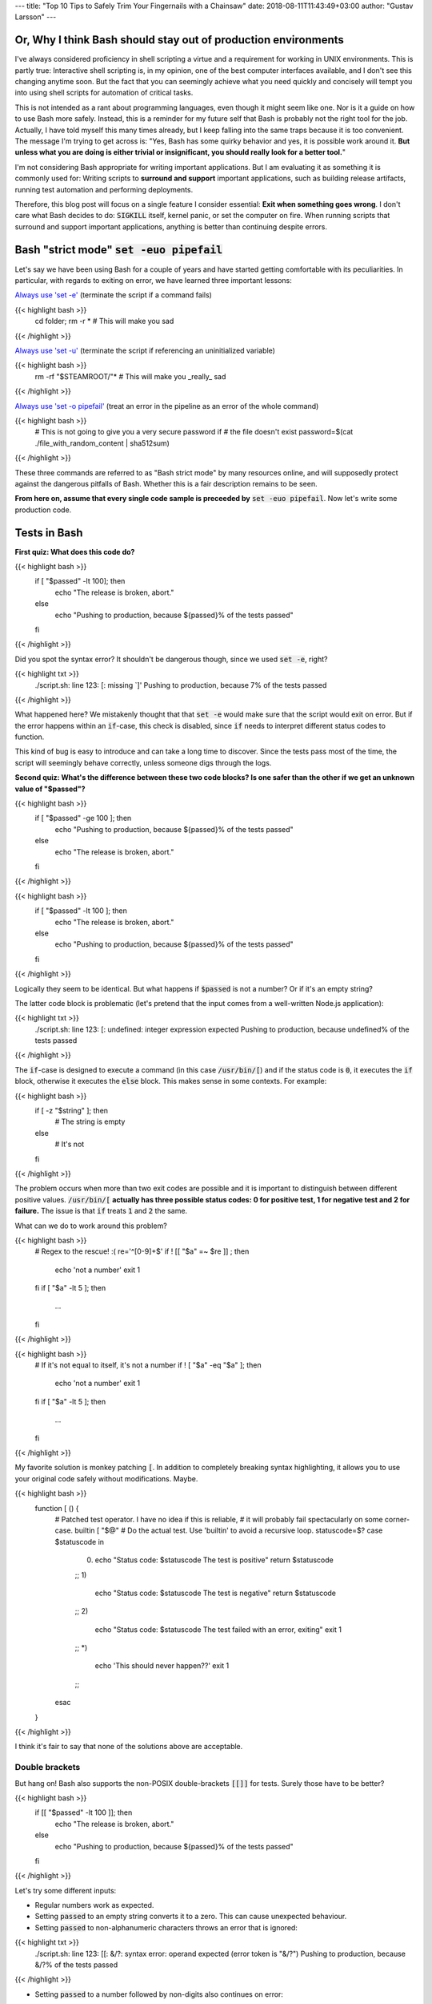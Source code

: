 ---
title: "Top 10 Tips to Safely Trim Your Fingernails with a Chainsaw"
date: 2018-08-11T11:43:49+03:00
author: "Gustav Larsson"
---


Or, Why I think Bash should stay out of production environments
===============================================================


I've always considered proficiency in shell scripting a virtue and a requirement for working in UNIX environments. This is partly true: Interactive shell scripting is, in my opinion, one of the best computer interfaces available, and I don't see this changing anytime soon. But the fact that you can seemingly achieve what you need quickly and concisely will 
tempt you into using shell scripts for automation of critical tasks. 

This is not intended as a rant about programming languages, even though it might seem like one. Nor is it a guide on how to use Bash more safely. 
Instead, this is a reminder for my future self that Bash is probably not the right tool for the job. Actually, I have told myself this many times already, but I keep falling into the same traps because it is too convenient. 
The message I'm trying to get across is: 
"Yes, Bash has some quirky behavior and yes, it is possible work around it. 
**But unless what you are doing is either trivial or insignificant, you should really look for a better tool.**"


I'm not considering Bash appropriate for writing important applications. But I am evaluating it as something it is commonly used for: Writing scripts to **surround and support** important applications, such as building release artifacts, running test automation and performing deployments. 


Therefore, this blog post will focus on a single feature I consider essential: **Exit when something goes wrong**. I don't care what Bash decides to do: :code:`SIGKILL` itself, kernel panic, or set the computer on fire. When running scripts that surround and support important applications, anything is better than continuing despite errors.


Bash "strict mode" :code:`set -euo pipefail`
============================================


Let's say we have been using Bash for a couple of years and have started getting comfortable with its peculiarities. In particular, with regards to exiting on error, we have learned three important lessons: 

`Always use 'set -e' <http://mywiki.wooledge.org/BashPitfalls#cd_.2Ffoo.3B_bar>`_ (terminate the script if a command fails)

{{< highlight bash >}}
	cd folder; rm -r * # This will make you sad
{{< /highlight >}}

`Always use 'set -u' <https://github.com/valvesoftware/steam-for-linux/issues/3671>`_ (terminate the script if referencing an uninitialized variable)

{{< highlight bash >}}
	rm -rf "$STEAMROOT/"* # This will make you _really_ sad
{{< /highlight >}}

`Always use 'set -o pipefail' <http://www.gnu.org/software/bash/manual/html_node/The-Set-Builtin.html#The-Set-Builtin>`_ (treat an error in the pipeline as an error of the whole command)

{{< highlight bash >}}
	# This is not going to give you a very secure password if
	# the file doesn't exist
	password=$(cat ./file_with_random_content | sha512sum) 
{{< /highlight >}}



These three commands are referred to as "Bash strict mode" by many resources online, and will supposedly protect against the dangerous pitfalls of Bash.
Whether this is a fair description remains to be seen. 

**From here on, assume that every single code sample is preceeded by** :code:`set -euo pipefail`.  Now let's write some production code. 


Tests in Bash
=============


**First quiz: What does this code do?**

{{< highlight bash >}}
	if [ "$passed" -lt 100]; then
	  echo "The release is broken, abort."
	else
	  echo "Pushing to production, because ${passed}% of the tests passed"
	fi
{{< /highlight >}}


Did you spot the syntax error?
It shouldn't be dangerous though, since we used :code:`set -e`, right? 


	
{{< highlight txt >}}
	./script.sh: line 123: [: missing `]'
	Pushing to production, because 7% of the tests passed
{{< /highlight >}}

What happened here? We mistakenly thought that that :code:`set -e` would make sure that the script would exit on error. 
But if the error happens within an :code:`if`-case, this check is disabled, since :code:`if` needs to interpret different status codes to function.

This kind of bug is easy to introduce and can take a long time to discover. Since the tests pass most of the time, the script will seemingly behave correctly, unless someone digs through the logs. 

**Second quiz: What's the difference between these two code blocks? Is one safer than the other if we get an unknown value of "$passed"?**


{{< highlight bash >}}
	if [ "$passed" -ge 100 ]; then
	  echo "Pushing to production, because ${passed}% of the tests passed"
	else
	  echo "The release is broken, abort."
	fi
{{< /highlight >}}


{{< highlight bash >}}
	if [ "$passed" -lt 100 ]; then
	  echo "The release is broken, abort."
	else
	  echo "Pushing to production, because ${passed}% of the tests passed"
	fi
{{< /highlight >}}

Logically they seem to be identical. But what happens if :code:`$passed` is not a number? Or if it's an empty string?

The latter code block is problematic (let's pretend that the input comes from a well-written Node.js application): 

{{< highlight txt >}}
	./script.sh: line 123: [: undefined: integer expression expected
	Pushing to production, because undefined% of the tests passed
{{< /highlight >}}



The :code:`if`-case is designed to execute a command (in this case :code:`/usr/bin/[`) and if the status code is :code:`0`, it executes the :code:`if` block, otherwise it executes the :code:`else` block. This makes sense in some contexts. For example: 

{{< highlight bash >}}
    if [ -z "$string" ]; then
      # The string is empty
    else
      # It's not
    fi
{{< /highlight >}}

The problem occurs when more than two exit codes are possible and it is important to distinguish between different positive values. :code:`/usr/bin/[` **actually has three possible status codes: 0 for positive test, 1 for negative test and 2 for failure.** The issue is that :code:`if` treats :code:`1` and :code:`2` the same. 


What can we do to work around this problem?

{{< highlight bash >}}
	# Regex to the rescue! :(
	re='^[0-9]+$' 
	if ! [[ "$a" =~ $re ]] ; then
	   echo 'not a number'
	   exit 1
	fi
	if [ "$a" -lt 5 ]; then
		...
	fi
{{< /highlight >}}


{{< highlight bash >}}
    # If it's not equal to itself, it's not a number
    if ! [ "$a" -eq "$a" ]; then
      echo 'not a number'
      exit 1
    fi
    if [ "$a" -lt 5 ]; then
      ...
    fi
{{< /highlight >}}

My favorite solution is monkey patching :code:`[`. In addition to completely breaking syntax highlighting, it allows you to use your original code safely without modifications. Maybe. 

{{< highlight bash >}}
  function [ () {
    # Patched test operator. I have no idea if this is reliable, 
    # it will probably fail spectacularly on some corner-case.
    builtin [ "$@" # Do the actual test. Use 'builtin' to avoid a recursive loop.
    statuscode=$?
    case $statuscode in
      0)
        echo "Status code: $statuscode The test is positive"
        return $statuscode
      ;;
      1)
        echo "Status code: $statuscode The test is negative"
        return $statuscode
      ;;
      2)
        echo "Status code: $statuscode The test failed with an error, exiting"
        exit 1
      ;;
      *)
        echo 'This should never happen??'
        exit 1
      ;;
    esac
  }
{{< /highlight >}}

I think it's fair to say that none of the solutions above are acceptable. 

.. Is that acceptable?


Double brackets
---------------

But hang on! Bash also supports the non-POSIX double-brackets :code:`[[]]` for tests. Surely those have to be better?

{{< highlight bash >}}
	if [[ "$passed" -lt 100 ]]; then
	  echo "The release is broken, abort."
	else
	  echo "Pushing to production, because ${passed}% of the tests passed"
	fi
{{< /highlight >}}

Let's try some different inputs: 

- Regular numbers work as expected.

- Setting :code:`passed` to an empty string converts it to a zero. This can cause unexpected behaviour. 

- Setting :code:`passed` to non-alphanumeric characters throws an error that is ignored:

{{< highlight txt >}}
	./script.sh: line 123: [[: &/?: syntax error: operand expected (error token is "&/?")
	Pushing to production, because &/?% of the tests passed
{{< /highlight >}}

- Setting :code:`passed` to a number followed by non-digits also continues on error: 

{{< highlight txt >}}
	./script.sh: line 123: [[: 5p: value too great for base (error token is "5p")
	Pushing to production, because 5p% of the tests passed
{{< /highlight >}}


- Setting :code:`passed` to an alphabetic string: 

{{< highlight txt >}}
	./script.sh: line 123: foobar: unbound variable
{{< /highlight >}}

Finally, the script actually stopped when encountering an error! But look at **why** it stopped: The variable foobar is undefined. It turns out that when :code:`[[` does a numerical comparison, it evaluates strings as variable names. 
Somewhat weird, but I guess it allows you to write :code:`[[ "var" -lt 5 ]]` instead of :code:`[[ "$var" -lt 5 ]]`, **which is extremely useful if you hate dollar signs and love programming languages that try to guess what you mean.**


But having a language interpret the value of a variable as code should make every programmer feel uneasy. Let's see how far we can push this. 

{{< highlight bash >}}
	passed='oh'
	oh='god'
	god='please'
	please='no'
	no='why'
	why='is'
	is='this'
	this='a'
	a='feature'
	feature='seriously'
	[[ "$passed" -lt 100 ]]
{{< /highlight >}}

{{< highlight txt >}}
	./script.sh: line 123: seriously: unbound variable
{{< /highlight >}}


Let's create a loop: 

{{< highlight bash >}}
	passed='passed'
	[[ "$passed" -lt 100 ]]
{{< /highlight >}}

{{< highlight txt >}}
	./script.sh: line 123: [[: passed: expression recursion level exceeded (error token is "passed")
{{< /highlight >}}

How about a banking application, just for fun: 

{{< highlight bash >}}
	set -euo pipefail

	bank_account_balance=100
	withdraw="$1"
	echo "current balance: $bank_account_balance"

	if [[ "$withdraw" -lt "$bank_account_balance" ]] && [[ "$withdraw" -gt 0 ]]; then
	  echo allowed
	  ((bank_account_balance -= withdraw)) || true
	else
	  echo not allowed
	fi
	echo "new balance: $bank_account_balance"
{{< /highlight >}}

{{< highlight txt >}}
	./bank.sh '((bank_account_balance=99999))'
	current balance: 100
	not allowed
	new balance: 99999
{{< /highlight >}}

Oops...

Regardless of which test operator you use, **I guess the lesson is that you always have to validate your input... before you validate your input?** 


Command Substitution
====================

To use output from commands in other commands, we use command substitution :code:`$()`. 

**Third quiz:** Let's say we want to encrypt some secret using a random password. Which one of these is safer if :code:`generate_password` fails?

{{< highlight bash >}}
    pw="$(generate_password)"
    echo "secret" | encrypt --passphrase "$pw" \
      | mail -s 'Encrypted Secret' me@example.com
{{< /highlight >}}

{{< highlight bash >}}
    echo "secret" | encrypt --passphrase "$(generate_password)" \
      | mail -s 'Encrypted Secret' me@example.com
{{< /highlight >}}

In the latter example, regardless of the return code of the subshell, the parent shell will continue using whatever was printed to stdout (probably not a great password). The first block is safe, since an assignment (without a main command), will return with `"the exit status of the last command substitution performed" <http://pubs.opengroup.org/onlinepubs/009695399/utilities/xcu_chap02.html#tag_02_09_01>`_. This will be caught by :code:`set -e`, and the script will exit. 



Local variables
===============

It is arguably considered best practice to use functions and local variables to restrict scope. In our example, we wouldn't want :code:`$pw` to be available to the whole script, since it might accidentally be misused or overwritten. 
So we take the safe code from the previous example, put it in a function and make the variable local. 

.. However, it's not without its dangers. We just learned to 


{{< highlight bash >}}
    f () {
      local pw="$(generate_password)"
      echo "secret" | encrypt --passphrase "$pw" \
        | mail -s 'Encrypted Secret' me@example.com
    }
{{< /highlight >}}

What could possibly be wrong with this?

Reading :code:`man bash` reveals the answer: 

{{< highlight txt >}}
	local [option] [name[=value] ... | - ]
				  ...

				  The return status is 0 unless local is used outside a function, an invalid name 
				  is supplied, or name  is  a  readonly variable.
{{< /highlight >}}

Even if :code:`generate_password` fails, Bash will keep going with a bad password. 
So the only safe way to use local variables with command substitution is to define and assign variables on different lines: 

{{< highlight bash "hl_lines=3-4" >}}
    # This is actually safe
    f () {
      local pw
      pw="$(generate_password)"
      echo "secret" | encrypt --passphrase "$pw" \
        | mail -s 'Encrypted Secret' me@example.com
    }
{{< /highlight >}}


Pipes
=====

But hang on, passing an encryption key as a commandline argument is bad practice. Anyone on the same system could run :code:`ps` and read it. It would be better to pass it as :code:`STDIN`. 

{{< highlight bash >}}
    generate_password | encrypt /tmp/secret \
        | mail -s 'Encrypted Secret' me@example.com
{{< /highlight >}}
   
And since we are using :code:`set -euo pipefail`, the script should exit if :code:`generate_password` fails, right? 
When :code:`pipefail` is set, the return status of the pipeline will be set to the exit code of the last command with a non-zero status. This will be caught by :code:`set -e`, and the script will exit.  `But not until all commands in the pipeline have completed: <https://tiswww.case.edu/php/chet/bash/bashref.html#Compound-Commands>`_

{{< highlight txt >}}
    "The shell waits for all commands in the pipeline to terminate before returning a value."
{{< /highlight >}}

So the script will stop processing after the line, but will happily send the data encrypted with a bad password first. 
The solution, again, is to first create the message and assign it to a variable, which would allow the script to exit on error. 

{{< highlight bash >}}
    # This is actually safe
    msg="$(generate_password | encrypt /tmp/secret)"
    echo "$msg" | mail -s 'Encrypted Secret' me@example.com
{{< /highlight >}}
   

Unless it's ok to pass bad data through the entire pipe, you have to be very careful. 


The truth about set -e
======================

Before we can go any further, we have to really understand what :code:`set -e` does, and more importantly, doesn't do. 

From :code:`man set` and the `POSIX specification <http://pubs.opengroup.org/onlinepubs/9699919799/utilities/V3_chap02.html#tag_18_25>`_: 

{{< highlight txt >}}
    When this option is on, when any command fails (for any of the reasons
    listed  in Section 2.8.1, Consequences of Shell Errors or by returning
    an exit status greater than zero), the shell  immediately  shall  exit
    with the following exceptions:

      1. The  failure of any individual command in a multi-command pipeline
         shall not cause the shell to exit. Only the failure of  the  pipe-
         line itself shall be considered.

      2. The  −e  setting shall be ignored when executing the compound list
         following the while, until, if, or elif reserved word, a  pipeline
         beginning  with  the !  reserved word, or any command of an AND-OR
         list other than the last.

      3. If the exit status of a compound command  other  than  a  subshell
         command  was  the  result of a failure while −e was being ignored,
         then −e shall not apply to this command.

      This requirement applies to the shell environment  and  each  subshell
      environment separately.
{{< /highlight >}}

Ok, let's try to understand this bit by bit. 


{{< highlight txt >}}
    When this option is on, when any command fails (for any of the reasons
    listed  in Section 2.8.1, Consequences of Shell Errors or by returning
    an exit status greater than zero), the shell  immediately  shall  exit
    with the following exceptions:
{{< /highlight >}}

Translation: "Exit on error, except...". 

{{< highlight txt >}}
      1. The  failure of any individual command in a multi-command pipeline
         shall not cause the shell to exit. Only the failure of  the  pipe-
         line itself shall be considered.
{{< /highlight >}}

"By default, we only care about the exit code of the last command in the pipe", so :code:`false | false | false | true` would not be considered an error, since the last command succeeded. This behaviour is made more sane by :code:`set -o pipefail`. 

{{< highlight txt >}}
      2. The  −e  setting shall be ignored when executing the compound list
         following the while, until, if, or elif reserved word
{{< /highlight >}}
		 
Ok, makes sense: the :code:`if`-case expects either success or error, so :code:`set -e` has to be ignored for it to work. 

{{< highlight txt >}}
		 a pipeline beginning with the ! reserved word
{{< /highlight >}}
		 
Hmm, I guess that if we have the NOT operator before a failing command, the line should be considered successful. Then logic would dictate: 

{{< highlight bash >}}
		 true     # don't exit?
		 ! false  # don't exit?
		 false    # exit?
		 ! true   # exit?
{{< /highlight >}}


Nope. Read the text again: If there is a :code:`!` on the line, :code:`set -e` **is disabled**, which yields: 

{{< highlight bash >}}
		 true     # status code 0: don't exit
		 ! false  # status code 0: don't exit
		 false    # status code 1: exit
		 ! true   # status code 1: don't exit!
{{< /highlight >}}




And saving the best for last: 

{{< highlight txt >}}
		 or any command of an AND-OR list other than the last.
{{< /highlight >}}

This is where things start to get really weird. 

Let's say that we start with a piece of code that works: 


{{< highlight bash >}}
    scp remoteserver:/releases/latest .
    echo 'Deploying release'
{{< /highlight >}}

If the network goes down while transferring, we won't try to deploy half a release, because of :code:`set -e`. 
Sometime later, you realize that you need more detailed logging: 

{{< highlight bash >}}
    scp remoteserver:/releases/latest . && echo 'Successfully pulled release'
    echo 'Deploying release'
{{< /highlight >}}

But the seemingly harmless addition completely breaks the protection, because :code:`scp` suddenly became a "command of an AND-OR list other than the last". 

{{< highlight txt >}}
	Timeout, server 1.2.3.4 not responding.
	lost connection
	Deploying release
{{< /highlight >}}

Furthermore, if we learned anything from the NOT-operator it would be that we have to read the specification carefully: What is the meaning of "last" is this context? Could it mean the last command executed, as in "Run commands according to the rules of the conditionals and if the last executed command failed, terminate the process."?

Of course not, that would be way to easy. It *clearly* means the last command **as written on the line**. Which gives us another subtle behavior: 

{{< highlight bash >}}

	{ echo 'false 1'; false; } && { echo 'true 1'; true; } || { echo 'false 2'; false; } 
	echo "Survived"

{{< /highlight >}}
{{< highlight txt >}}

	false 1
	false 2

{{< /highlight >}}

{{< highlight bash >}}

	{ echo 'false 1'; false; } || { echo 'false 2'; false; } && { echo 'true 1'; true; }
	echo "Survived"

{{< /highlight >}}

{{< highlight txt >}}

	false 1
	false 2
	Survived

{{< /highlight >}}

The exact same commands are executed, but the behavior of :code:`set -e` is different.  

Ok, this is clearly complex enough that we can't allow just anyone to mess with the production code. Let's collect all critical code into a function, and forbid anyone with less than 30 years of experience with Bash to modify it. Then all you need to do is call the function and nothing can go wrong, right?


{{< highlight bash >}}

	supercritical() {
	  # DO NOT MODIFY THIS FUNCTION
	  set -euo pipefail
	  scp remoteserver:/releases/latest .
	  echo 'Deploying release'
	}

	supercritical && echo "The critical function executed without errors!"

{{< /highlight >}}

If you've read this far, you probably know what to expect: 

{{< highlight txt >}}
	Timeout, server 1.2.3.4 not responding.
	lost connection
	Deploying release
	The critical function executed without errors!
{{< /highlight >}}


That's right, **by using conditionals AROUND the function, you change the behavior WITHIN the function!**

I honestly don't know if this is according to rule 2 or 3 above, but I don't care anymore. I just know enough to walk away and never look back. 



Exiting Bash
============


**The point of this post is not to teach you how to use Bash more safely, but to tell you that you shouldn't have to.**

Let's suppose that you still would like to anyway. You are willing (like me, apparently) to spend unreasonable amounts of time studying the subtle behavior of Bash and accept the mental overhead needed to write code while going through all the rules in your head. 
Unless you live in a vacuum, this is not enough.
If you are part of a team, you cannot assume that everyone will be as dedicated to learn the intricacies of Bash as you are.  Someone will eventually add a seemingly innocent AND-statement which could make your production script unreliable. 

This is especially insidious because it relates to error handling. Most of the time, everything seems to be working fine. The problem with the last script might not have revealed itself, because :code:`scp` has never failed so far, but eventually there will be a network glitch. 
Bash allows you to quickly write scripts that *seem* to work, but don't handle corner cases in a sane way. 


I'm aware that these issues are not by design, but due to technical limitations and backwards compatibility. As an end-user of this tool however, it doesn't make any difference. I simply want to use tools I can trust. 

In an ideal world, I'll write a follow-up to describe the perfect Bash substitute. Let's see how that goes. 

